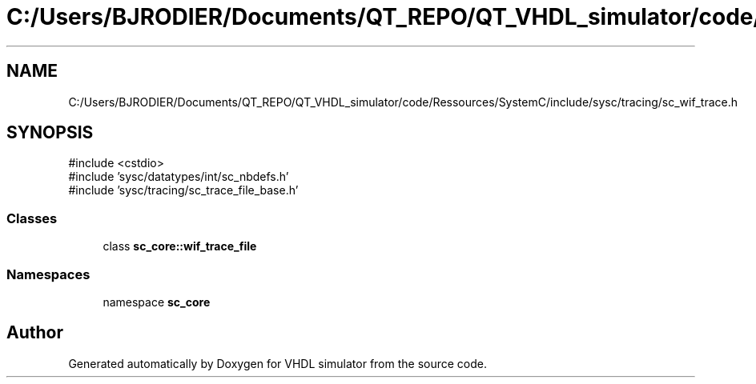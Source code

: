 .TH "C:/Users/BJRODIER/Documents/QT_REPO/QT_VHDL_simulator/code/Ressources/SystemC/include/sysc/tracing/sc_wif_trace.h" 3 "VHDL simulator" \" -*- nroff -*-
.ad l
.nh
.SH NAME
C:/Users/BJRODIER/Documents/QT_REPO/QT_VHDL_simulator/code/Ressources/SystemC/include/sysc/tracing/sc_wif_trace.h
.SH SYNOPSIS
.br
.PP
\fR#include <cstdio>\fP
.br
\fR#include 'sysc/datatypes/int/sc_nbdefs\&.h'\fP
.br
\fR#include 'sysc/tracing/sc_trace_file_base\&.h'\fP
.br

.SS "Classes"

.in +1c
.ti -1c
.RI "class \fBsc_core::wif_trace_file\fP"
.br
.in -1c
.SS "Namespaces"

.in +1c
.ti -1c
.RI "namespace \fBsc_core\fP"
.br
.in -1c
.SH "Author"
.PP 
Generated automatically by Doxygen for VHDL simulator from the source code\&.
